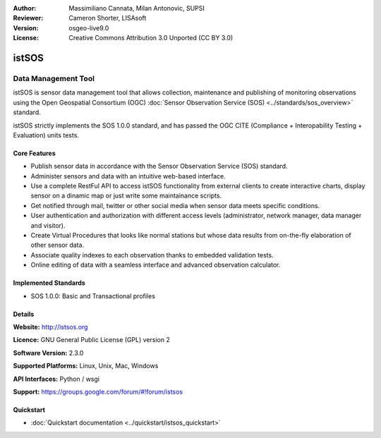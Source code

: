 :Author: Massimiliano Cannata, Milan Antonovic, SUPSI
:Reviewer: Cameron Shorter, LISAsoft
:Version: osgeo-live9.0
:License: Creative Commons Attribution 3.0 Unported (CC BY 3.0)

.. image:: ../../images/project_logos/logo-istsos.png
  :alt: project logo
  :align: right
  :target: http://istsos.org

.. image:: ../../images/logos/OSGeo_incubation.png
  :scale: 100 %
  :alt: OSGeo Project
  :align: right
  :target: http://www.osgeo.org/incubator/process/principles.html


istSOS
================================================================================

Data Management Tool
~~~~~~~~~~~~~~~~~~~~~~~~~~~~~~~~~~~~~~~~~~~~~~~~~~~~~~~~~~~~~~~~~~~~~~~~~~~~~~~~

istSOS is sensor data management tool that allows collection, maintenance and publishing of monitoring observations using the Open Geospatial Consortium (OGC) :doc:`Sensor Observation Service (SOS) <../standards/sos_overview>` standard.

.. image:: ../../images/screenshots/1024x768/screenshot_istsos.png
  :scale: 60 %
  :alt: data viewer
  :align: right

istSOS strictly implements the SOS 1.0.0 standard, and has passed the OGC CITE (Compliance + Interopability Testing + Evaluation) units tests.

Core Features
--------------------------------------------------------------------------------

* Publish sensor data in accordance with the Sensor Observation Service (SOS) standard.
* Administer sensors and data with an intuitive web-based interface.
* Use a complete RestFul API to access istSOS functionality from external clients to create interactive charts, display sensor on a dinamic map or just write some maintainance scripts.
* Get notified through mail, twitter or other social media when sensor data meets specific conditions.
* User authentication and authorization with different access levels (administrator, network manager, data manager and visitor).
* Create Virtual Procedures that looks like normal stations but whose data results from on-the-fly elaboration of other sensor data.
* Associate quality indexes to each observation thanks to embedded validation tests.
* Online editing of data with a seamless interface and advanced observation calculator.


Implemented Standards
--------------------------------------------------------------------------------
* SOS 1.0.0: Basic and Transactional profiles

Details
--------------------------------------------------------------------------------

**Website:** http://istsos.org

**Licence:** GNU General Public License (GPL) version 2

**Software Version:** 2.3.0

**Supported Platforms:** Linux, Unix, Mac, Windows

**API Interfaces:** Python / wsgi

**Support:** https://groups.google.com/forum/#!forum/istsos


Quickstart
--------------------------------------------------------------------------------
    
* :doc:`Quickstart documentation <../quickstart/istsos_quickstart>`

